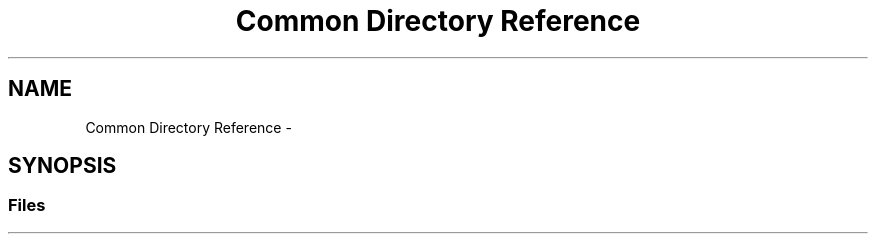 .TH "Common Directory Reference" 3 "Wed Mar 21 2018" "Reseaux Neuronal" \" -*- nroff -*-
.ad l
.nh
.SH NAME
Common Directory Reference \- 
.SH SYNOPSIS
.br
.PP
.SS "Files"

.in +1c
.in -1c
